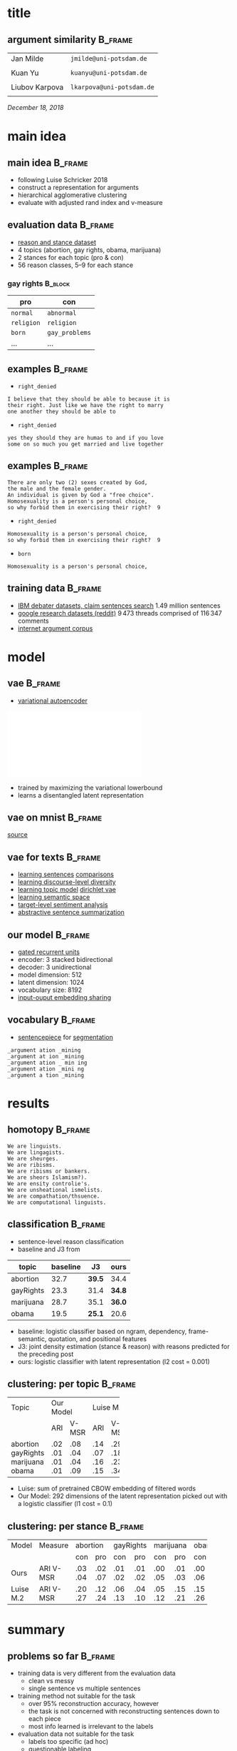 #+OPTIONS: title:nil date:nil toc:nil author:nil email:nil
#+STARTUP: beamer
#+LaTeX_CLASS: beamer
#+LATEX_HEADER: \setbeamertemplate{footline}[frame number]
#+LATEX_HEADER: \usepackage{xcolor}
#+LATEX_HEADER: \definecolor{darkblue}{rgb}{0,0,0.5}
#+LATEX_HEADER: \hypersetup{colorlinks=true,allcolors=darkblue}
#+LATEX_HEADER: \usepackage[sorting=ynt,style=authoryear,uniquename=false]{biblatex}
#+LATEX_HEADER: \addbibresource{report.bib}
* title
** argument similarity                                              :B_frame:
:PROPERTIES:
:BEAMER_env: frame
:END:
| Jan Milde      | =jmilde@uni-potsdam.de=   |
|                |                           |
| Kuan Yu        | =kuanyu@uni-potsdam.de=   |
|                |                           |
| Liubov Karpova | =lkarpova@uni-potsdam.de= |
|                |                           |
\hfill /December 18, 2018/
* main idea
** main idea                                                        :B_frame:
:PROPERTIES:
:BEAMER_env: frame
:END:
- following Luise Schricker 2018
- construct a representation for arguments
- hierarchical agglomerative clustering
- evaluate with adjusted rand index and v-measure
** evaluation data                                                  :B_frame:
:PROPERTIES:
:BEAMER_env: frame
:END:
- [[http://www.hlt.utdallas.edu/~vince/papers/emnlp14-reason.pdf][reason and stance dataset]] \parencite{hasan2014you}
- 4 topics (abortion, gay rights, obama, marijuana)
- 2 stances for each topic (pro & con)
- 56 reason classes, 5--9 for each stance
*** gay rights                                                      :B_block:
:PROPERTIES:
:BEAMER_env: block
:END:
| pro        | con            |
|------------+----------------|
| =normal=   | =abnormal=     |
| =religion= | =religion=     |
| =born=     | =gay_problems= |
| ...        | ...            |
** examples                                                         :B_frame:
:PROPERTIES:
:BEAMER_env: frame
:END:
- =right_denied=
#+BEGIN_EXAMPLE
I believe that they should be able to because it is
their right. Just like we have the right to marry
one another they should be able to
#+END_EXAMPLE
- =right_denied=
#+BEGIN_EXAMPLE
yes they should they are humas to and if you love
some on so much you get married and live together
#+END_EXAMPLE
** examples                                                         :B_frame:
:PROPERTIES:
:BEAMER_env: frame
:END:
#+BEGIN_EXAMPLE
There are only two (2) sexes created by God,
the male and the female gender.
An individual is given by God a "free choice".
Homosexuality is a person's personal choice,
so why forbid them in exercising their right?  9
#+END_EXAMPLE
- =right_denied=
#+BEGIN_EXAMPLE
Homosexuality is a person's personal choice,
so why forbid them in exercising their right?  9
#+END_EXAMPLE
- =born=
#+BEGIN_EXAMPLE
Homosexuality is a person's personal choice,
#+END_EXAMPLE
** training data                                                    :B_frame:
:PROPERTIES:
:BEAMER_env: frame
:END:
- [[http://www.research.ibm.com/haifa/dept/vst/debating_data.shtml#Project][IBM debater datasets, claim sentences search]]
  \(1.49\) million sentences
- [[https://github.com/google-research-datasets/coarse-discourse][google research datasets (reddit)]]
  \(9\,473\) threads comprised of \(116\,347\) comments
- [[https://nlds.soe.ucsc.edu/iac][internet argument corpus]]
* model
** vae                                                              :B_frame:
:PROPERTIES:
:BEAMER_env: frame
:END:
- [[https://arxiv.org/abs/1312.6114][variational autoencoder]] \parencite{kingma2013auto}
\centering\includegraphics[width=\textwidth]{vae.pdf}
- trained by maximizing the variational lowerbound
- learns a disentangled latent representation
#+BEGIN_EXPORT latex
\begin{align*}
\mathcal{L} \left( \theta ; x \right)
&= \mathbb{E}_{q_{\theta} \left( z | x \right)} [ \log p_{\theta} \left( x | z \right)]
- \mathtt{KL} \left( q_{\theta} \left( z | x \right) \| p \left( z \right) \right)\\
&\leq \log p\left(x\right)
\end{align*}
#+END_EXPORT
** vae on mnist                                                     :B_frame:
:PROPERTIES:
:BEAMER_env: frame
:END:
\centering\includegraphics[width=\textwidth]{vae_mnist.png}
[[https://blog.fastforwardlabs.com/2016/08/12/introducing-variational-autoencoders-in-prose-and.html][source]]
** vae for texts                                                    :B_frame:
:PROPERTIES:
:BEAMER_env: frame
:END:
- [[https://arxiv.org/abs/1511.06349][learning sentences]] \textcite{bowman2015generating} [[https://arxiv.org/abs/1804.07972][comparisons]] \parencite{cifka2018eval}
- [[https://arxiv.org/abs/1703.10960][learning discourse-level diversity]] \parencite{zhao2017learning}
- [[https://arxiv.org/abs/1703.01488][learning topic model]] \parencite{srivastava2017autoencoding} [[https://arxiv.org/abs/1811.00135][dirichlet vae]] \parencite{xiao2018dirichlet}
- [[https://arxiv.org/abs/1802.03238][learning semantic space]] \parencite{jang2018recurrent}
- [[https://arxiv.org/abs/1810.10437][target-level sentiment analysis]] \parencite{xu2018semi}
- [[https://arxiv.org/abs/1809.05233][abstractive sentence summarization]] \parencite{schumann2018unsupervised}
** our model                                                        :B_frame:
:PROPERTIES:
:BEAMER_env: frame
:END:
- [[https://arxiv.org/abs/1406.1078][gated recurrent units]] \parencite{cho2014learning}
- encoder: 3 stacked bidirectional
- decoder: 3 unidirectional
- model dimension: 512
- latent dimension: 1024
- vocabulary size: 8192
- [[https://arxiv.org/abs/1608.05859][input-ouput embedding sharing]] \parencite{press2016using}
** vocabulary                                                       :B_frame:
:PROPERTIES:
:BEAMER_env: frame
:END:
- [[https://github.com/google/sentencepiece][sentencepiece]] for [[https://arxiv.org/abs/1804.10959][segmentation]] \parencite{kudo2018subword}
#+BEGIN_EXAMPLE
_argument ation _mining
_argument at ion _mining
_argument ation _ min ing
_argument ation _mini ng
_argument a tion _mining
#+END_EXAMPLE
* results
** homotopy                                                         :B_frame:
:PROPERTIES:
:BEAMER_env: frame
:END:
#+BEGIN_EXAMPLE
We are linguists.
We are lingagists.
We are sheurges.
We are ribisms.
We are ribisms or bankers.
We are sheors Islamism?).
We are ensity controlie's.
We are unsheational ismelists.
We are compathation/thsuence.
We are computational linguists.
#+END_EXAMPLE
** classification                                                   :B_frame:
:PROPERTIES:
:BEAMER_env: frame
:END:
- sentence-level reason classification
- baseline and J3 from \textcite{hasan2014you}
| topic     | baseline | J3     | ours   |
|-----------+----------+--------+--------|
| abortion  |     32.7 | *39.5* | 34.4   |
| gayRights |     23.3 | 31.4   | *34.8* |
| marijuana |     28.7 | 35.1   | *36.0* |
| obama     |     19.5 | *25.1* | 20.6   |
- baseline: logistic classifier based on ngram, dependency, frame-semantic, quotation, and positional features
- J3: joint density estimation (stance & reason) with reasons predicted for the preceding post
- ours: logistic classifier with latent representation (l2 cost = 0.001)
** clustering: per topic                                            :B_frame:
:PROPERTIES:
:BEAMER_env: frame
:END:
+-----------+-----------+-----------+
| Topic     | Our Model |Luise M.2  |
+-----------+-----+-----+-----+-----+
|           | ARI |V-MSR| ARI |V-MSR|
+-----------+-----+-----+-----+-----+
| abortion  | .02 | .08 | .14 | .29 |
| gayRights | .01 | .04 | .07 | .18 |
| marijuana | .01 | .04 | .16 | .23 |
| obama     | .01 | .09 | .15 | .34 |
+-----------+-----+-----+-----+-----+
- Luise: sum of pretrained CBOW embedding of filtered words
- Our Model: 292 dimensions of the latent representation picked out with a logistic classifier (l1 cost = 0.1)
** clustering: per stance                                           :B_frame:
:PROPERTIES:
:BEAMER_env: frame
:END:
+-------+---------+-----------+-----------+-----------+-----------+
| Model | Measure | abortion  | gayRights | marijuana |   obama   |
+-------+---------+-----+-----+-----+-----+-----+-----+-----+-----+
|       |         | con | pro | con | pro | con | pro | con | pro |
+-------+---------+-----+-----+-----+-----+-----+-----+-----+-----+
|  Ours |  ARI    | .03 | .02 | .01 | .01 | .00 | .01 | .00 | .01 |
|       |  V-MSR  | .04 | .07 | .02 | .02 | .05 | .03 | .06 | .06 |
+-------+---------+-----+-----+-----+-----+-----+-----+-----+-----+
| Luise |  ARI    | .20 | .12 | .06 | .04 | .05 | .15 | .15 | .17 |
|  M.2  |  V-MSR  | .27 | .24 | .13 | .10 | .12 | .21 | .26 | .29 |
+-------+---------+-----+-----+-----+-----+-----+-----+-----+-----+
* summary
** problems so far                                                  :B_frame:
:PROPERTIES:
:BEAMER_env: frame
:END:
- training data is very different from the evaluation data
  + clean vs messy
  + single sentence vs multiple sentences
- training method not suitable for the task
  + over 95% reconstruction accuracy, however
  + the task is not concerned with reconstructing sentences down to each piece
  + most info learned is irrelevant to the labels
- evaluation data not suitable for the task
  + labels too specific (ad hoc)
  + questionable labeling
** what's next                                                      :B_frame:
:PROPERTIES:
:BEAMER_env: frame
:END:
- rethink project objective
  + analyze the learned representation, specifically its relevance to argument similarity
  + use the reason dataset for training to generate arguments
- clean the reason dataset
  + remove questionable instances
- training
  + try the other training datasets
  + train on whole texts instead of sentences
  + train with different source and target (sentecepiece samples, paraphrasing)
* references
** references                                                       :B_frame:
:PROPERTIES:
:BEAMER_env: frame
:BEAMER_OPT: fragile,allowframebreaks,label=
:END:
\printbibliography[heading=none]
